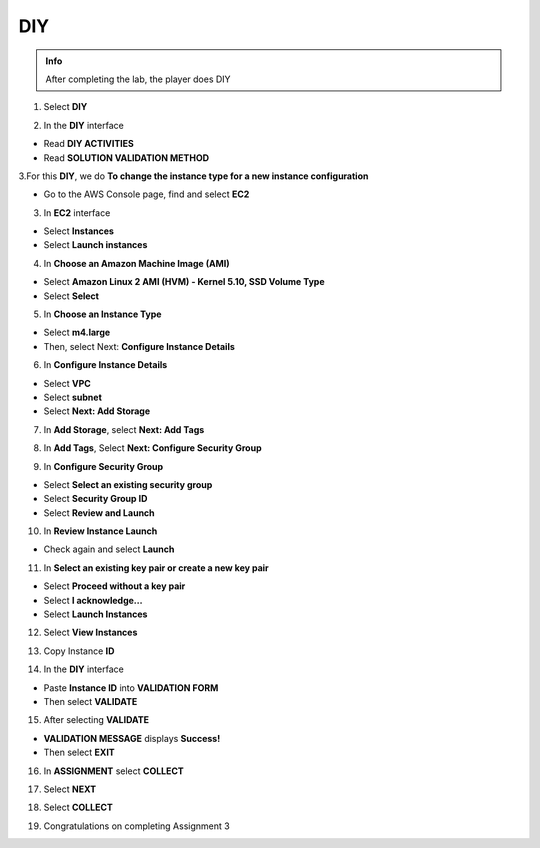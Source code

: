 DIY
===========

.. admonition:: Info
   :class: tip

   After completing the lab, the player does DIY


1. Select **DIY**


.. image:: pictures/0001a3-diy.png
   :align: center
   :width: 700px


2. In the **DIY** interface


- Read **DIY ACTIVITIES**

- Read **SOLUTION VALIDATION METHOD**


.. image:: pictures/0002a3-diy.png
   :align: center
   :width: 700px


3.For this **DIY**, we do **To change the instance type for a new instance configuration**


- Go to the AWS Console page, find and select **EC2**


.. image:: pictures/0003a3-diy.png
   :align: center
   :width: 700px


3. In **EC2** interface


- Select **Instances**

- Select **Launch instances**


.. image:: pictures/0004a3-diy.png
   :align: center
   :width: 700px


4. In **Choose an Amazon Machine Image (AMI)**


- Select **Amazon Linux 2 AMI (HVM) - Kernel 5.10, SSD Volume Type**

- Select **Select**


.. image:: pictures/0005a3-diy.png
   :align: center
   :width: 700px


5. In **Choose an Instance Type**


- Select **m4.large**

- Then, select Next: **Configure Instance Details**


.. image:: pictures/0006a3-diy.png
   :align: center
   :width: 700px

6. In **Configure Instance Details**


- Select **VPC**

- Select **subnet**

- Select **Next: Add Storage**


.. image:: pictures/0007a3-diy.png
   :align: center
   :width: 700px


7. In **Add Storage**, select **Next: Add Tags**


.. image:: pictures/0008a3-diy.png
   :align: center
   :width: 700px


8. In **Add Tags**, Select **Next: Configure Security Group**


.. image:: pictures/0009a3-diy.png
   :align: center
   :width: 700px


9. In **Configure Security Group**


- Select **Select an existing security group**

- Select **Security Group ID**

- Select **Review and Launch**


.. image:: pictures/00010a3-diy.png
   :align: center
   :width: 700px


10. In **Review Instance Launch**


- Check again and select **Launch**


.. image:: pictures/00011a3-diy.png
   :align: center
   :width: 700px


11. In **Select an existing key pair or create a new key pair**


- Select **Proceed without a key pair**

- Select **I acknowledge…**

- Select **Launch Instances**


.. image:: pictures/00012a3-diy.png
   :align: center
   :width: 700px


12. Select **View Instances**


.. image:: pictures/00013a3-diy.png
   :align: center
   :width: 700px


13. Copy Instance **ID**


.. image:: pictures/00014a3-diy.png
   :align: center
   :width: 700px


14. In the **DIY** interface


- Paste **Instance ID** into **VALIDATION FORM**

- Then select **VALIDATE**


.. image:: pictures/00015a3-diy.png
   :align: center
   :width: 700px


15. After selecting **VALIDATE**


- **VALIDATION MESSAGE** displays **Success!**

- Then select **EXIT**


.. image:: pictures/00016a3-diy.png
   :align: center
   :width: 700px


16. In **ASSIGNMENT** select **COLLECT**


.. image:: pictures/00017a3-diy.png
   :align: center
   :width: 700px


17. Select **NEXT**


.. image:: pictures/00018a3-diy.png
   :align: center
   :width: 700px


18. Select **COLLECT**


.. image:: pictures/00019a3-diy.png
   :align: center
   :width: 700px


19. Congratulations on completing Assignment 3


.. image:: pictures/00020a3-diy.png
   :align: center
   :width: 700px




















